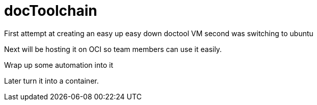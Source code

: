 = docToolchain 

First attempt at creating an easy up easy down doctool VM
second was switching to ubuntu

Next will be hosting it on OCI so team members can use it easily. 

Wrap up some automation into it

Later turn it into a container.  
